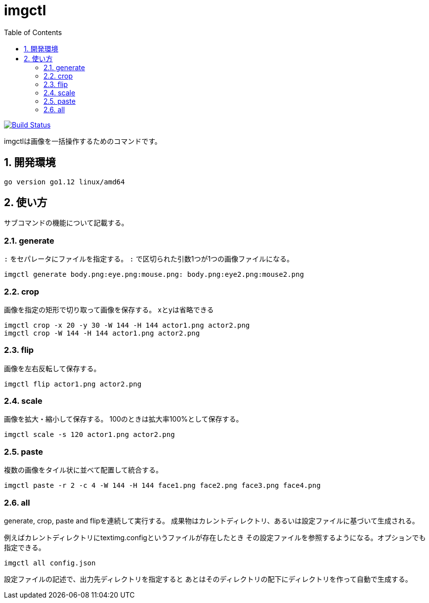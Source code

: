 = imgctl
:toc: left
:sectnums:

image:https://travis-ci.org/jiro4989/imgctl.svg?branch=master["Build Status", link="https://travis-ci.org/jiro4989/imgctl"]

imgctlは画像を一括操作するためのコマンドです。

== 開発環境

 go version go1.12 linux/amd64

== 使い方

サブコマンドの機能について記載する。

=== generate

`:` をセパレータにファイルを指定する。
`:` で区切られた引数1つが1つの画像ファイルになる。

[source,bash]
----
imgctl generate body.png:eye.png:mouse.png: body.png:eye2.png:mouse2.png
----

=== crop

画像を指定の矩形で切り取って画像を保存する。
xとyは省略できる

[source,bash]
----
imgctl crop -x 20 -y 30 -W 144 -H 144 actor1.png actor2.png
imgctl crop -W 144 -H 144 actor1.png actor2.png
----

=== flip

画像を左右反転して保存する。

[source,bash]
----
imgctl flip actor1.png actor2.png
----

=== scale

画像を拡大・縮小して保存する。
100のときは拡大率100%として保存する。

[source,bash]
----
imgctl scale -s 120 actor1.png actor2.png
----

=== paste

複数の画像をタイル状に並べて配置して統合する。

[source,bash]
----
imgctl paste -r 2 -c 4 -W 144 -H 144 face1.png face2.png face3.png face4.png
----

=== all

generate, crop, paste and flipを連続して実行する。
成果物はカレントディレクトリ、あるいは設定ファイルに基づいて生成される。

例えばカレントディレクトリにtextimg.configというファイルが存在したとき
その設定ファイルを参照するようになる。オプションでも指定できる。

[source,bash]
----
imgctl all config.json
----

設定ファイルの記述で、出力先ディレクトリを指定すると
あとはそのディレクトリの配下にディレクトリを作って自動で生成する。

